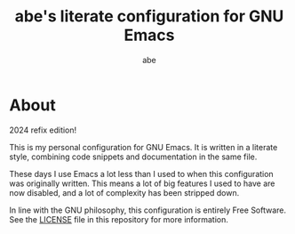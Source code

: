 #+title: abe's literate configuration for GNU Emacs
#+author: abe
#+email: aabm@disroot.org
#+startup: overview
#+property: header-args :tangle config.el

* About

2024 refix edition!

This is my personal configuration for GNU Emacs. It is written in a
literate style, combining code snippets and documentation in the same
file.

These days I use Emacs a lot less than I used to when this
configuration was originally written. This means a lot of big features
I used to have are now disabled, and a lot of complexity has been
stripped down. 

In line with the GNU philosophy, this configuration is entirely Free
Software. See the [[file:LICENSE][LICENSE]] file in this repository for more
information.

